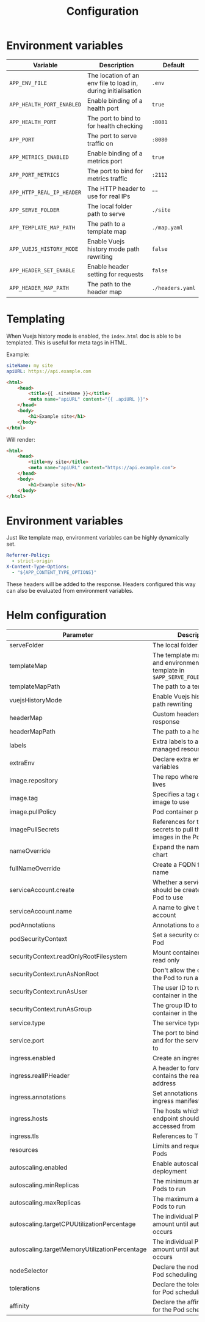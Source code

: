 #+TITLE: Configuration

* Environment variables

| Variable                  | Description                                                   | Default          |
|---------------------------+---------------------------------------------------------------+------------------|
| ~APP_ENV_FILE~            | The location of an env file to load in, during initialisation | ~.env~           |
| ~APP_HEALTH_PORT_ENABLED~ | Enable binding of a health port                               | ~true~           |
| ~APP_HEALTH_PORT~         | The port to bind to for health checking                       | ~:8081~          |
| ~APP_PORT~                | The port to serve traffic on                                  | ~:8080~          |
| ~APP_METRICS_ENABLED~     | Enable binding of a metrics port                              | ~true~           |
| ~APP_PORT_METRICS~        | The port to bind for metrics traffic                          | ~:2112~          |
| ~APP_HTTP_REAL_IP_HEADER~ | The HTTP header to use for real IPs                           | ~""~             |
| ~APP_SERVE_FOLDER~        | The local folder path to serve                                | ~./site~         |
| ~APP_TEMPLATE_MAP_PATH~   | The path to a template map                                    | ~./map.yaml~     |
| ~APP_VUEJS_HISTORY_MODE~  | Enable Vuejs history mode path rewriting                      | ~false~          |
| ~APP_HEADER_SET_ENABLE~   | Enable header setting for requests                            | ~false~          |
| ~APP_HEADER_MAP_PATH~     | The path to the header map                                    | ~./headers.yaml~ |

* Templating
When Vuejs history mode is enabled, the ~index.html~ doc is able to be templated. This is useful for meta tags in HTML.

Example:

#+name: map.yaml
#+begin_src yaml
siteName: my site
apiURL: https://api.example.com
#+end_src

#+name: index.html
#+begin_src html
<html>
    <head>
        <title>{{ .siteName }}</title>
        <meta name="apiURL" content="{{ .apiURL }}">
    </head>
    <body>
        <h1>Example site</h1>
    </body>
</html>
#+end_src

Will render:

#+name: index.html
#+begin_src html
<html>
    <head>
        <title>my site</title>
        <meta name="apiURL" content="https://api.example.com">
    </head>
    <body>
        <h1>Example site</h1>
    </body>
</html>
#+end_src

* Environment variables
Just like template map, environment variables can be highly dynamically set.

#+begin_src yaml
  Referrer-Policy:
    - strict-origin
  X-Content-Type-Options:
    - "${APP_CONTENT_TYPE_OPTIONS}"
#+end_src

These headers will be added to the response.
Headers configured this way can also be evaluated from environment variables.

* Helm configuration

| Parameter                                     | Description                                                                                       | Default                                         |
|-----------------------------------------------+---------------------------------------------------------------------------------------------------+-------------------------------------------------|
| serveFolder                                   | The local folder path to serve                                                                    | ~/app/site~                                     |
| templateMap                                   | The template map of fields and environment variables to template in ~$APP_SERVE_FOLER/index.html~ | ~{}~                                            |
| templateMapPath                               | The path to a template map                                                                        | ~/app/map.yaml~                                 |
| vuejsHistoryMode                              | Enable Vuejs history mode path rewriting                                                          | ~true~                                          |
| headerMap                                     | Custom headers to set on response                                                                 | ~{}~                                            |
| headerMapPath                                 | The path to a header map                                                                          | ~/app/headers.yaml~                             |
| labels                                        | Extra labels to add to all managed resources                                                      | ~{}~                                            |
| extraEnv                                      | Declare extra environment variables                                                               |                                                 |
| image.repository                              | The repo where the image lives                                                                    | ~registry.gitlab.com/safesurfer/go-http-server~ |
| image.tag                                     | Specifies a tag of from the image to use                                                          | ~latest~                                        |
| image.pullPolicy                              | Pod container pull policy                                                                         | ~IfNotPresent~                                  |
| imagePullSecrets                              | References for the registry secrets to pull the container images in the Pod with                  | ~[]~                                            |
| nameOverride                                  | Expand the name of the chart                                                                      | ~""~                                            |
| fullNameOverride                              | Create a FQDN for the app name                                                                    | ~""~                                            |
| serviceAccount.create                         | Whether a serviceAccount should be created for the Pod to use                                     | ~false~                                         |
| serviceAccount.name                           | A name to give the servce account                                                                 | ~nil~                                           |
| podAnnotations                                | Annotations to assign Pods                                                                        | ~{}~                                            |
| podSecurityContext                            | Set a security context for the Pod                                                                | ~{}~                                            |
| securityContext.readOnlyRootFilesystem        | Mount container filesytem as read only                                                            | ~true~                                          |
| securityContext.runAsNonRoot                  | Don't allow the container in the Pod to run as root                                               | ~true~                                          |
| securityContext.runAsUser                     | The user ID to run the container in the Pod as                                                    | ~1000~                                          |
| securityContext.runAsGroup                    | The group ID to run the container in the Pod as                                                   | ~1000~                                          |
| service.type                                  | The service type to create                                                                        | ~ClusterIP~                                     |
| service.port                                  | The port to bind the app on and for the service to be set to                                      | ~8080~                                          |
| ingress.enabled                               | Create an ingress manifests                                                                       | ~false~                                         |
| ingress.realIPHeader                          | A header to forward, which contains the real client IP address                                    | ~""~                                            |
| ingress.annotations                           | Set annotations for the ingress manifest                                                          | ~{}~                                            |
| ingress.hosts                                 | The hosts which the ingress endpoint should be accessed from                                      |                                                 |
| ingress.tls                                   | References to TLS secrets                                                                         | ~[]~                                            |
| resources                                     | Limits and requests for the Pods                                                                  | ~{}~                                            |
| autoscaling.enabled                           | Enable autoscaling for the deployment                                                             | ~false~                                         |
| autoscaling.minReplicas                       | The minimum amount of Pods to run                                                                 | ~1~                                             |
| autoscaling.maxReplicas                       | The maximum amount of Pods to run                                                                 | ~1~                                             |
| autoscaling.targetCPUUtilizationPercentage    | The individual Pod CPU amount until autoscaling occurs                                            | ~80~                                            |
| autoscaling.targetMemoryUtilizationPercentage | The individual Pod Memory amount until autoscaling occurs                                         |                                                 |
| nodeSelector                                  | Declare the node labels for Pod scheduling                                                        | ~{}~                                            |
| tolerations                                   | Declare the toleration labels for Pod scheduling                                                  | ~[]~                                            |
| affinity                                      | Declare the affinity settings for the Pod scheduling                                              | ~{}~                                            |
